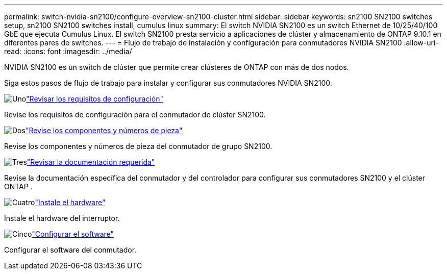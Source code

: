 ---
permalink: switch-nvidia-sn2100/configure-overview-sn2100-cluster.html 
sidebar: sidebar 
keywords: sn2100 SN2100 switches setup, sn2100 SN2100 switches install, cumulus linux 
summary: El switch NVIDIA SN2100 es un switch Ethernet de 10/25/40/100 GbE que ejecuta Cumulus Linux. El switch SN2100 presta servicio a aplicaciones de clúster y almacenamiento de ONTAP 9.10.1 en diferentes pares de switches. 
---
= Flujo de trabajo de instalación y configuración para conmutadores NVIDIA SN2100
:allow-uri-read: 
:icons: font
:imagesdir: ../media/


[role="lead"]
NVIDIA SN2100 es un switch de clúster que permite crear clústeres de ONTAP con más de dos nodos.

Siga estos pasos de flujo de trabajo para instalar y configurar sus conmutadores NVIDIA SN2100.

.image:https://raw.githubusercontent.com/NetAppDocs/common/main/media/number-1.png["Uno"]link:configure-reqs-sn2100-cluster.html["Revisar los requisitos de configuración"]
[role="quick-margin-para"]
Revise los requisitos de configuración para el conmutador de clúster SN2100.

.image:https://raw.githubusercontent.com/NetAppDocs/common/main/media/number-2.png["Dos"]link:components-sn2100-cluster.html["Revise los componentes y números de pieza"]
[role="quick-margin-para"]
Revise los componentes y números de pieza del conmutador de grupo SN2100.

.image:https://raw.githubusercontent.com/NetAppDocs/common/main/media/number-3.png["Tres"]link:required-documentation-sn2100-cluster.html["Revisar la documentación requerida"]
[role="quick-margin-para"]
Revise la documentación específica del conmutador y del controlador para configurar sus conmutadores SN2100 y el clúster ONTAP .

.image:https://raw.githubusercontent.com/NetAppDocs/common/main/media/number-4.png["Cuatro"]link:install-hardware-workflow.html["Instale el hardware"]
[role="quick-margin-para"]
Instale el hardware del interruptor.

.image:https://raw.githubusercontent.com/NetAppDocs/common/main/media/number-5.png["Cinco"]link:configure-software-overview-sn2100-cluster.html["Configurar el software"]
[role="quick-margin-para"]
Configurar el software del conmutador.
